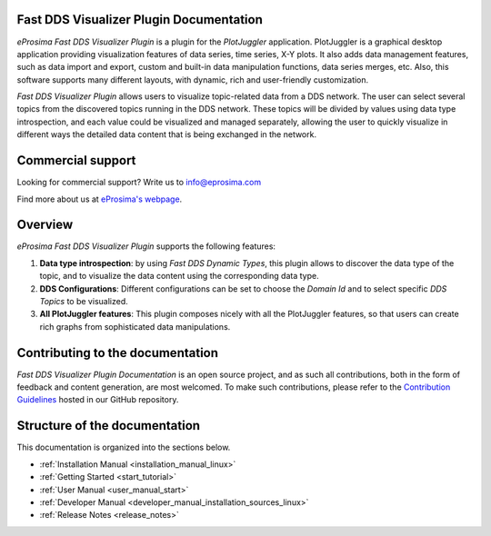 ########################################
Fast DDS Visualizer Plugin Documentation
########################################

.. image:: /rst/figures/logo.png
  :height: 100px
  :width: 100px
  :align: left
  :alt: eProsima
  :target: http://www.eprosima.com/

*eProsima Fast DDS Visualizer Plugin* is a plugin for the *PlotJuggler* application.
PlotJuggler is a graphical desktop application providing visualization features
of data series, time series, X-Y plots.
It also adds data management features, such as
data import and export, custom and built-in data manipulation functions,
data series merges, etc.
Also, this software supports many different layouts, with dynamic, rich and user-friendly customization.

*Fast DDS Visualizer Plugin* allows users to visualize topic-related data from a DDS network.
The user can select several topics from the discovered topics running in the DDS network.
These topics will be divided by values using data type introspection,
and each value could be visualized and managed separately, allowing the user to quickly visualize
in different ways the detailed data content that is being
exchanged in the network.

##################
Commercial support
##################

Looking for commercial support? Write us to info@eprosima.com

Find more about us at `eProsima's webpage <https://eprosima.com/>`__.

########
Overview
########

*eProsima Fast DDS Visualizer Plugin* supports the following features:

#.  **Data type introspection**: by using *Fast DDS Dynamic Types*,
    this plugin allows to discover the data type of the topic,
    and to visualize the data content using the corresponding data type.
#.  **DDS Configurations**: Different configurations can be set to choose the *Domain Id* and to
    select specific *DDS Topics* to be visualized.
#.  **All PlotJuggler features**: This plugin composes nicely with all the PlotJuggler features,
    so that users can create rich graphs from sophisticated data manipulations.

.. raw:: html

    <video width=100% height=auto autoplay loop controls>
        <source src="_static/usage_example.mp4">
        Your browser does not support the video tag.
    </video>

#################################
Contributing to the documentation
#################################

*Fast DDS Visualizer Plugin Documentation* is an open source project, and as such all contributions, both in the form of
feedback and content generation, are most welcomed.
To make such contributions, please refer to the
`Contribution Guidelines <https://github.com/eProsima/all-docs/blob/master/CONTRIBUTING.md>`_ hosted in our GitHub
repository.

##############################
Structure of the documentation
##############################

This documentation is organized into the sections below.

* :ref:`Installation Manual <installation_manual_linux>`
* :ref:`Getting Started <start_tutorial>`
* :ref:`User Manual <user_manual_start>`
* :ref:`Developer Manual <developer_manual_installation_sources_linux>`
* :ref:`Release Notes <release_notes>`
